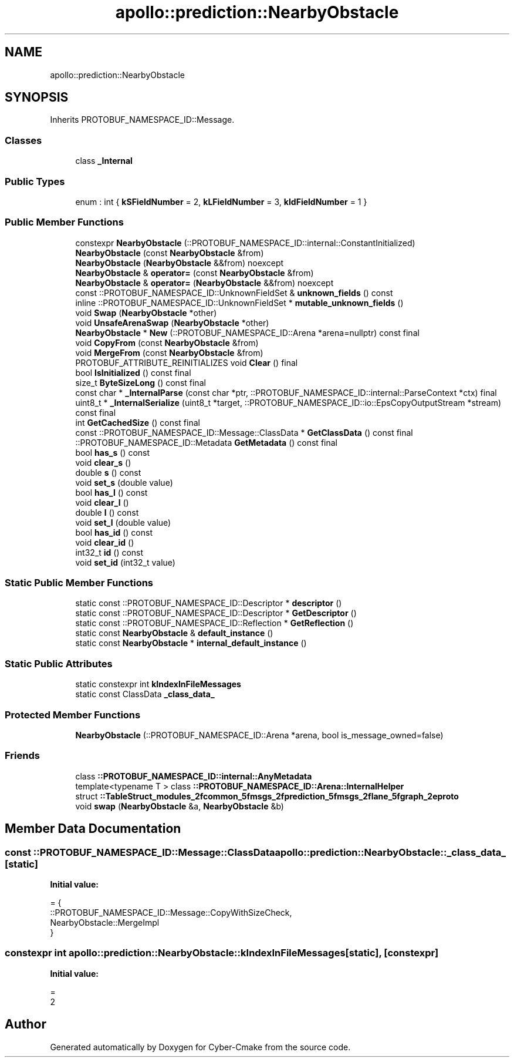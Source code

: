 .TH "apollo::prediction::NearbyObstacle" 3 "Sun Sep 3 2023" "Version 8.0" "Cyber-Cmake" \" -*- nroff -*-
.ad l
.nh
.SH NAME
apollo::prediction::NearbyObstacle
.SH SYNOPSIS
.br
.PP
.PP
Inherits PROTOBUF_NAMESPACE_ID::Message\&.
.SS "Classes"

.in +1c
.ti -1c
.RI "class \fB_Internal\fP"
.br
.in -1c
.SS "Public Types"

.in +1c
.ti -1c
.RI "enum : int { \fBkSFieldNumber\fP = 2, \fBkLFieldNumber\fP = 3, \fBkIdFieldNumber\fP = 1 }"
.br
.in -1c
.SS "Public Member Functions"

.in +1c
.ti -1c
.RI "constexpr \fBNearbyObstacle\fP (::PROTOBUF_NAMESPACE_ID::internal::ConstantInitialized)"
.br
.ti -1c
.RI "\fBNearbyObstacle\fP (const \fBNearbyObstacle\fP &from)"
.br
.ti -1c
.RI "\fBNearbyObstacle\fP (\fBNearbyObstacle\fP &&from) noexcept"
.br
.ti -1c
.RI "\fBNearbyObstacle\fP & \fBoperator=\fP (const \fBNearbyObstacle\fP &from)"
.br
.ti -1c
.RI "\fBNearbyObstacle\fP & \fBoperator=\fP (\fBNearbyObstacle\fP &&from) noexcept"
.br
.ti -1c
.RI "const ::PROTOBUF_NAMESPACE_ID::UnknownFieldSet & \fBunknown_fields\fP () const"
.br
.ti -1c
.RI "inline ::PROTOBUF_NAMESPACE_ID::UnknownFieldSet * \fBmutable_unknown_fields\fP ()"
.br
.ti -1c
.RI "void \fBSwap\fP (\fBNearbyObstacle\fP *other)"
.br
.ti -1c
.RI "void \fBUnsafeArenaSwap\fP (\fBNearbyObstacle\fP *other)"
.br
.ti -1c
.RI "\fBNearbyObstacle\fP * \fBNew\fP (::PROTOBUF_NAMESPACE_ID::Arena *arena=nullptr) const final"
.br
.ti -1c
.RI "void \fBCopyFrom\fP (const \fBNearbyObstacle\fP &from)"
.br
.ti -1c
.RI "void \fBMergeFrom\fP (const \fBNearbyObstacle\fP &from)"
.br
.ti -1c
.RI "PROTOBUF_ATTRIBUTE_REINITIALIZES void \fBClear\fP () final"
.br
.ti -1c
.RI "bool \fBIsInitialized\fP () const final"
.br
.ti -1c
.RI "size_t \fBByteSizeLong\fP () const final"
.br
.ti -1c
.RI "const char * \fB_InternalParse\fP (const char *ptr, ::PROTOBUF_NAMESPACE_ID::internal::ParseContext *ctx) final"
.br
.ti -1c
.RI "uint8_t * \fB_InternalSerialize\fP (uint8_t *target, ::PROTOBUF_NAMESPACE_ID::io::EpsCopyOutputStream *stream) const final"
.br
.ti -1c
.RI "int \fBGetCachedSize\fP () const final"
.br
.ti -1c
.RI "const ::PROTOBUF_NAMESPACE_ID::Message::ClassData * \fBGetClassData\fP () const final"
.br
.ti -1c
.RI "::PROTOBUF_NAMESPACE_ID::Metadata \fBGetMetadata\fP () const final"
.br
.ti -1c
.RI "bool \fBhas_s\fP () const"
.br
.ti -1c
.RI "void \fBclear_s\fP ()"
.br
.ti -1c
.RI "double \fBs\fP () const"
.br
.ti -1c
.RI "void \fBset_s\fP (double value)"
.br
.ti -1c
.RI "bool \fBhas_l\fP () const"
.br
.ti -1c
.RI "void \fBclear_l\fP ()"
.br
.ti -1c
.RI "double \fBl\fP () const"
.br
.ti -1c
.RI "void \fBset_l\fP (double value)"
.br
.ti -1c
.RI "bool \fBhas_id\fP () const"
.br
.ti -1c
.RI "void \fBclear_id\fP ()"
.br
.ti -1c
.RI "int32_t \fBid\fP () const"
.br
.ti -1c
.RI "void \fBset_id\fP (int32_t value)"
.br
.in -1c
.SS "Static Public Member Functions"

.in +1c
.ti -1c
.RI "static const ::PROTOBUF_NAMESPACE_ID::Descriptor * \fBdescriptor\fP ()"
.br
.ti -1c
.RI "static const ::PROTOBUF_NAMESPACE_ID::Descriptor * \fBGetDescriptor\fP ()"
.br
.ti -1c
.RI "static const ::PROTOBUF_NAMESPACE_ID::Reflection * \fBGetReflection\fP ()"
.br
.ti -1c
.RI "static const \fBNearbyObstacle\fP & \fBdefault_instance\fP ()"
.br
.ti -1c
.RI "static const \fBNearbyObstacle\fP * \fBinternal_default_instance\fP ()"
.br
.in -1c
.SS "Static Public Attributes"

.in +1c
.ti -1c
.RI "static constexpr int \fBkIndexInFileMessages\fP"
.br
.ti -1c
.RI "static const ClassData \fB_class_data_\fP"
.br
.in -1c
.SS "Protected Member Functions"

.in +1c
.ti -1c
.RI "\fBNearbyObstacle\fP (::PROTOBUF_NAMESPACE_ID::Arena *arena, bool is_message_owned=false)"
.br
.in -1c
.SS "Friends"

.in +1c
.ti -1c
.RI "class \fB::PROTOBUF_NAMESPACE_ID::internal::AnyMetadata\fP"
.br
.ti -1c
.RI "template<typename T > class \fB::PROTOBUF_NAMESPACE_ID::Arena::InternalHelper\fP"
.br
.ti -1c
.RI "struct \fB::TableStruct_modules_2fcommon_5fmsgs_2fprediction_5fmsgs_2flane_5fgraph_2eproto\fP"
.br
.ti -1c
.RI "void \fBswap\fP (\fBNearbyObstacle\fP &a, \fBNearbyObstacle\fP &b)"
.br
.in -1c
.SH "Member Data Documentation"
.PP 
.SS "const ::PROTOBUF_NAMESPACE_ID::Message::ClassData apollo::prediction::NearbyObstacle::_class_data_\fC [static]\fP"
\fBInitial value:\fP
.PP
.nf
= {
    ::PROTOBUF_NAMESPACE_ID::Message::CopyWithSizeCheck,
    NearbyObstacle::MergeImpl
}
.fi
.SS "constexpr int apollo::prediction::NearbyObstacle::kIndexInFileMessages\fC [static]\fP, \fC [constexpr]\fP"
\fBInitial value:\fP
.PP
.nf
=
    2
.fi


.SH "Author"
.PP 
Generated automatically by Doxygen for Cyber-Cmake from the source code\&.

